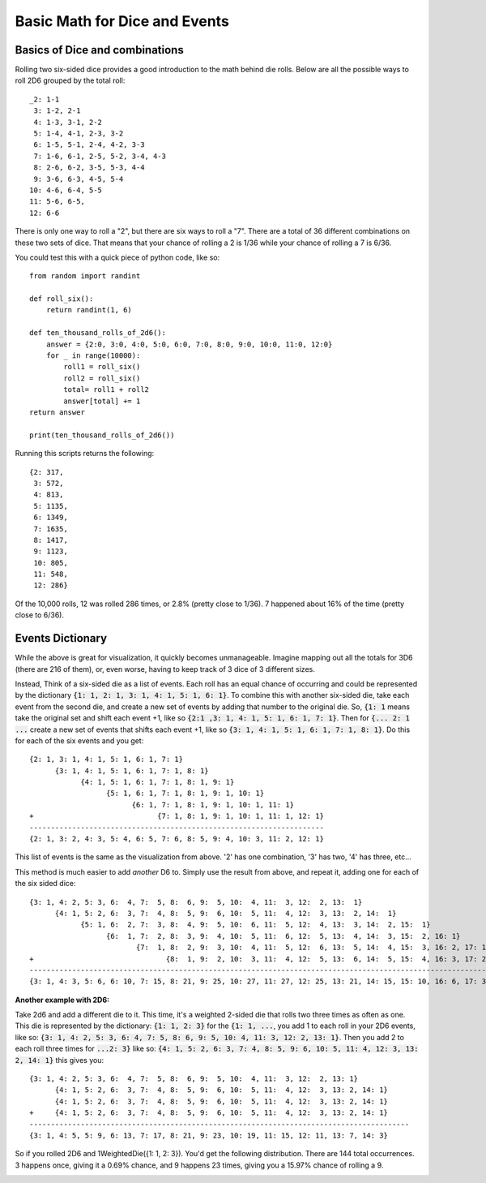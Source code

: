 Basic Math for Dice and Events
==============================

Basics of Dice and combinations
-------------------------------

Rolling two six-sided dice provides a good introduction to the
math behind die rolls.  Below are all the possible ways to roll 2D6
grouped by the total roll::

    _2: 1-1
     3: 1-2, 2-1
     4: 1-3, 3-1, 2-2
     5: 1-4, 4-1, 2-3, 3-2
     6: 1-5, 5-1, 2-4, 4-2, 3-3
     7: 1-6, 6-1, 2-5, 5-2, 3-4, 4-3
     8: 2-6, 6-2, 3-5, 5-3, 4-4
     9: 3-6, 6-3, 4-5, 5-4
    10: 4-6, 6-4, 5-5
    11: 5-6, 6-5,
    12: 6-6


There is only one way to roll a "2", but there are six ways to roll
a "7". There are a total of 36 different combinations on these two
sets of dice. That means that your chance of rolling a 2 is 1/36 while
your chance of rolling a 7 is 6/36.

You could test this with a quick piece of python code, like so::

    from random import randint

    def roll_six():
        return randint(1, 6)

    def ten_thousand_rolls_of_2d6():
        answer = {2:0, 3:0, 4:0, 5:0, 6:0, 7:0, 8:0, 9:0, 10:0, 11:0, 12:0}
        for _ in range(10000):
            roll1 = roll_six()
            roll2 = roll_six()
            total= roll1 + roll2
            answer[total] += 1
    return answer

    print(ten_thousand_rolls_of_2d6())

Running this scripts returns the following::

    {2: 317,
     3: 572,
     4: 813,
     5: 1135,
     6: 1349,
     7: 1635,
     8: 1417,
     9: 1123,
     10: 805,
     11: 548,
     12: 286}

Of the 10,000 rolls, 12 was rolled 286 times, or 2.8% (pretty close to 1/36).
7 happened about 16% of the time (pretty close to 6/36).

Events Dictionary
-----------------

While the above is great for visualization, it quickly becomes
unmanageable. Imagine mapping out all the totals for 3D6 (there
are 216 of them), or, even worse, having to keep track of 3 dice
of 3 different sizes.

Instead, Think of a six-sided die as a list of events. Each roll has an equal chance of occurring and could
be represented by the dictionary :code:`{1: 1, 2: 1, 3: 1, 4: 1, 5: 1, 6: 1}`.
To combine this with another six-sided die, take each event from the second die, and create a new
set of events by adding that number to the original die. So, :code:`{1: 1`  means take the original set
and shift each event +1, like so :code:`{2:1 ,3: 1, 4: 1, 5: 1, 6: 1, 7: 1}`. Then for :code:`{... 2: 1 ...` create a
new set of events that shifts each event +1, like so :code:`{3: 1, 4: 1, 5: 1, 6: 1, 7: 1, 8: 1}`.
Do this for each of the six events and you get::

    {2: 1, 3: 1, 4: 1, 5: 1, 6: 1, 7: 1}
          {3: 1, 4: 1, 5: 1, 6: 1, 7: 1, 8: 1}
                {4: 1, 5: 1, 6: 1, 7: 1, 8: 1, 9: 1}
                      {5: 1, 6: 1, 7: 1, 8: 1, 9: 1, 10: 1}
                            {6: 1, 7: 1, 8: 1, 9: 1, 10: 1, 11: 1}
    +                             {7: 1, 8: 1, 9: 1, 10: 1, 11: 1, 12: 1}
    ---------------------------------------------------------------------
    {2: 1, 3: 2, 4: 3, 5: 4, 6: 5, 7: 6, 8: 5, 9: 4, 10: 3, 11: 2, 12: 1}

This list of events is the same as the visualization from above. '2' has one combination, '3' has two,
'4' has three, etc...

This method is much easier to add *another* D6 to. Simply use the result from above, and repeat
it, adding one for each of the six sided dice::

    {3: 1, 4: 2, 5: 3, 6:  4, 7:  5, 8:  6, 9:  5, 10:  4, 11:  3, 12:  2, 13:  1}
          {4: 1, 5: 2, 6:  3, 7:  4, 8:  5, 9:  6, 10:  5, 11:  4, 12:  3, 13:  2, 14:  1}
                {5: 1, 6:  2, 7:  3, 8:  4, 9:  5, 10:  6, 11:  5, 12:  4, 13:  3, 14:  2, 15:  1}
                      {6:  1, 7:  2, 8:  3, 9:  4, 10:  5, 11:  6, 12:  5, 13:  4, 14:  3, 15:  2, 16: 1}
                             {7:  1, 8:  2, 9:  3, 10:  4, 11:  5, 12:  6, 13:  5, 14:  4, 15:  3, 16: 2, 17: 1}
    +                               {8:  1, 9:  2, 10:  3, 11:  4, 12:  5, 13:  6, 14:  5, 15:  4, 16: 3, 17: 2, 18: 1}
    -------------------------------------------------------------------------------------------------------------------
    {3: 1, 4: 3, 5: 6, 6: 10, 7: 15, 8: 21, 9: 25, 10: 27, 11: 27, 12: 25, 13: 21, 14: 15, 15: 10, 16: 6, 17: 3, 18: 1}


**Another example with 2D6:**

Take 2d6 and add a different die to it. This time, it's a weighted 2-sided die that rolls
two three times as often as one.  This die is represented by the dictionary: :code:`{1: 1, 2: 3}`
for the :code:`{1: 1, ...`, you add 1 to each roll in your 2D6 events, like so:
:code:`{3: 1, 4: 2, 5: 3, 6: 4, 7: 5, 8: 6, 9: 5, 10: 4, 11: 3, 12: 2, 13: 1}`.
Then you add 2 to each roll three times for :code:`...2: 3}` like so:
:code:`{4: 1, 5: 2, 6: 3, 7: 4, 8: 5, 9: 6, 10: 5, 11: 4, 12: 3, 13: 2, 14: 1}`
this gives you::


    {3: 1, 4: 2, 5: 3, 6:  4, 7:  5, 8:  6, 9:  5, 10:  4, 11:  3, 12:  2, 13: 1}
          {4: 1, 5: 2, 6:  3, 7:  4, 8:  5, 9:  6, 10:  5, 11:  4, 12:  3, 13: 2, 14: 1}
          {4: 1, 5: 2, 6:  3, 7:  4, 8:  5, 9:  6, 10:  5, 11:  4, 12:  3, 13: 2, 14: 1}
    +     {4: 1, 5: 2, 6:  3, 7:  4, 8:  5, 9:  6, 10:  5, 11:  4, 12:  3, 13: 2, 14: 1}
    -----------------------------------------------------------------------------------------
    {3: 1, 4: 5, 5: 9, 6: 13, 7: 17, 8: 21, 9: 23, 10: 19, 11: 15, 12: 11, 13: 7, 14: 3}

So if you rolled 2D6 and 1WeightedDie({1: 1, 2: 3}). You'd get the following distribution.
There are 144 total occurrences. 3 happens once, giving it a 0.69% chance, and 9 happens
23 times, giving you a 15.97% chance of rolling a 9.

.. image:: /_static/bar_chart.png

